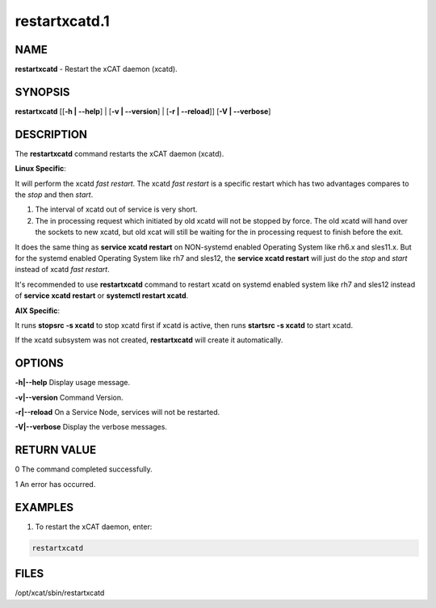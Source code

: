 
##############
restartxcatd.1
##############

.. highlight:: perl


****
NAME
****


\ **restartxcatd**\  - Restart the xCAT daemon (xcatd).


********
SYNOPSIS
********


\ **restartxcatd**\  [[\ **-h | -**\ **-help**\ ] | [\ **-v | -**\ **-version**\ ] | [\ **-r | -**\ **-reload**\ ]] [\ **-V | -**\ **-verbose**\ ]


***********
DESCRIPTION
***********


The \ **restartxcatd**\  command restarts the xCAT daemon (xcatd).

\ **Linux Specific**\ :


It will perform the xcatd \ *fast restart*\ . The xcatd \ *fast restart*\  is a specific restart which has two advantages compares to the \ *stop*\  and then \ *start*\ .


1. The interval of xcatd out of service is very short.



2. The in processing request which initiated by old xcatd will not be stopped by force. The old xcatd will hand over the sockets to new xcatd, but old xcat will still be waiting for the in processing request to finish before the exit.



It does the same thing as \ **service xcatd restart**\  on NON-systemd enabled Operating System like rh6.x and sles11.x. But for the systemd enabled Operating System like rh7 and sles12, the \ **service xcatd restart**\  will just do the \ *stop*\  and \ *start*\  instead of xcatd \ *fast restart*\ .

It's recommended to use \ **restartxcatd**\  command to restart xcatd on systemd enabled system like rh7 and sles12 instead of \ **service xcatd restart**\  or \ **systemctl restart xcatd**\ .

\ **AIX Specific**\ :


It runs \ **stopsrc -s xcatd**\  to stop xcatd first if xcatd is active, then runs \ **startsrc -s xcatd**\  to start xcatd.

If the xcatd subsystem was not created, \ **restartxcatd**\  will create it automatically.


*******
OPTIONS
*******


\ **-h|-**\ **-help**\           Display usage message.

\ **-v|-**\ **-version**\        Command Version.

\ **-r|-**\ **-reload**\         On a Service Node, services will not be restarted.

\ **-V|-**\ **-verbose**\        Display the verbose messages.


************
RETURN VALUE
************


0 The command completed successfully.

1 An error has occurred.


********
EXAMPLES
********


1. To restart the xCAT daemon, enter:


.. code-block:: perl

  restartxcatd



*****
FILES
*****


/opt/xcat/sbin/restartxcatd

